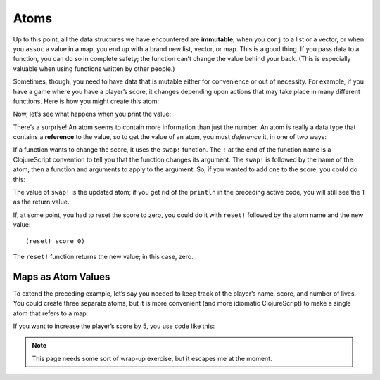 ..  Copyright © J David Eisenberg
.. |---| unicode:: U+2014  .. em dash, trimming surrounding whitespace
   :trim:

Atoms
''''''

Up to this point, all the data structures we have encountered are **immutable**; when you ``conj`` to a list or a vector, or when you ``assoc`` a value in a map, you end up with a brand new list, vector, or map. This is a good thing. If you pass data to a function, you can do so in complete safety; the function can’t change the value behind your back. (This is especially valuable when using functions written by other people.)

Sometimes, though, you need to have data that is mutable either for convenience or out of necessity. For example, if you have a game where you have a player’s score, it changes depending upon actions that may take place in many different functions.  Here is how you might create this atom:
  
.. activecode:: def_atom
  :language: clojurescript
  
  (def score (atom 0))
  
Now, let’s see what happens when you print the value:
  
.. activecode:: print_atom
  :language: clojurescript
  :include: def_atom
  
  (println score)
  
There’s a surprise! An atom seems to contain more information than just the number. An atom is really a data type that contains a **reference** to the value, so to get the value of an atom, you must *deference* it, in one of two ways:
  
.. activecode:: deref_atom
  :language: clojurescript
  :include: def_atom
  
  (println (deref score))
  (println @score)
  
If a function wants to change the score, it uses the ``swap!`` function.  The ``!`` at the end of the function name is a ClojureScript convention to tell you that the function changes its argument.  The ``swap!`` is followed by the name of the atom, then a function and arguments to apply to the argument. So, if you wanted to add one to the score, you could do this:
  
.. activecode:: swap_atom
  :language: clojurescript
  :include: def_atom
  
  (swap! score + 1)
  (println @score)
  
The value of ``swap!`` is the updated atom; if you get rid of the ``println`` in the preceding active code, you will still see the 1 as the return value.

If, at some point, you had to reset the score to zero, you could do it with ``reset!`` followed by the atom name and the new value::
  
  (reset! score 0)
  
The ``reset!`` function returns the new value; in this case, zero.

Maps as Atom Values
========================

To extend the preceding example, let’s say you needed to keep track of the player’s name, score, and number of lives. You could create three separate atoms, but it is more convenient (and more idiomatic ClojureScript) to make a single atom that refers to a map:
  
.. activecode:: define_player
  :language: clojurescript
  
  (def player (atom {:name "Dread Pirate Roberts",
                     :score 0,
                     :lives 10
                     :health 100}))
  
If you want to increase the player’s score by 5, you use code like this:
  
.. activecode:: modify_score
  :language: clojurescript
  :include: define_player
  
  (swap! player update :score + 5)
  
.. note::
  
  This page needs some sort of wrap-up exercise, but it escapes me at the moment.
  
